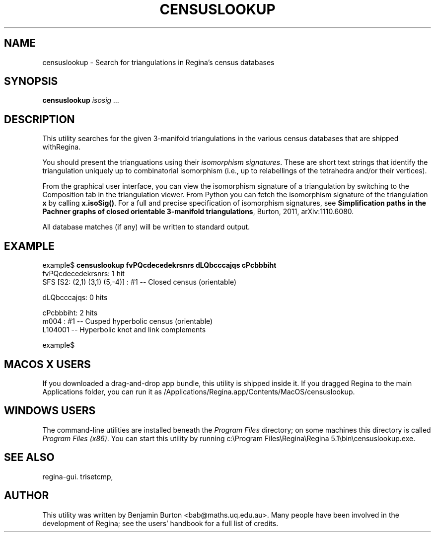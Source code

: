 .\" This manpage has been automatically generated by docbook2man 
.\" from a DocBook document.  This tool can be found at:
.\" <http://shell.ipoline.com/~elmert/comp/docbook2X/> 
.\" Please send any bug reports, improvements, comments, patches, 
.\" etc. to Steve Cheng <steve@ggi-project.org>.
.TH "CENSUSLOOKUP" "1" "14 December 2016" "" "The Regina Handbook"

.SH NAME
censuslookup \- Search for triangulations in Regina's census databases
.SH SYNOPSIS

\fBcensuslookup\fR \fB\fIisosig\fB\fR\fI ...\fR

.SH "DESCRIPTION"
.PP
This utility searches for the given 3-manifold triangulations in the various
census databases that are shipped withRegina.
.PP
You should present the trianguations using their \fIisomorphism
signatures\fR\&.  These are short text strings that identify
the triangulation uniquely up to combinatorial isomorphism
(i.e., up to relabellings of the tetrahedra and/or their vertices).
.PP
From the graphical user interface, you can view the isomorphism signature
of a triangulation by switching to the Composition
tab in the triangulation viewer.  From Python you can fetch the
isomorphism signature of the triangulation \fBx\fR
by calling \fBx.isoSig()\fR\&.
For a full and precise specification of isomorphism signatures, see
\fBSimplification paths in the Pachner graphs of closed
orientable 3-manifold triangulations\fR, Burton, 2011,
arXiv:1110.6080.
.PP
All database matches (if any) will be written to standard output.
.SH "EXAMPLE"

.nf
    example$ \fBcensuslookup fvPQcdecedekrsnrs dLQbcccajqs cPcbbbiht\fR
    fvPQcdecedekrsnrs: 1 hit
        SFS [S2: (2,1) (3,1) (5,-4)] : #1 -- Closed census (orientable)

    dLQbcccajqs: 0 hits

    cPcbbbiht: 2 hits
        m004 : #1 -- Cusped hyperbolic census (orientable)
        L104001 -- Hyperbolic knot and link complements

    example$
.fi
.SH "MACOS\\~X USERS"
.PP
If you downloaded a drag-and-drop app bundle, this utility is
shipped inside it.  If you dragged Regina to the main
Applications folder, you can run it as
/Applications/Regina.app/Contents/MacOS/censuslookup\&.
.SH "WINDOWS USERS"
.PP
The command-line utilities are installed beneath the
\fIProgram\~Files\fR directory; on some
machines this directory is called
\fIProgram\~Files\~(x86)\fR\&.
You can start this utility by running
c:\\Program\~Files\\Regina\\Regina\~5.1\\bin\\censuslookup.exe\&.
.SH "SEE ALSO"
.PP
regina-gui\&.
trisetcmp,
.SH "AUTHOR"
.PP
This utility was written by Benjamin Burton
<bab@maths.uq.edu.au>\&.
Many people have been involved in the development
of Regina; see the users' handbook for a full list of credits.
